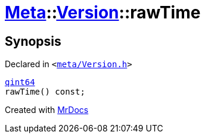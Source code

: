 [#Meta-Version-rawTime]
= xref:Meta.adoc[Meta]::xref:Meta/Version.adoc[Version]::rawTime
:relfileprefix: ../../
:mrdocs:


== Synopsis

Declared in `&lt;https://github.com/PrismLauncher/PrismLauncher/blob/develop/meta/Version.h#L51[meta&sol;Version&period;h]&gt;`

[source,cpp,subs="verbatim,replacements,macros,-callouts"]
----
xref:qint64.adoc[qint64]
rawTime() const;
----



[.small]#Created with https://www.mrdocs.com[MrDocs]#
